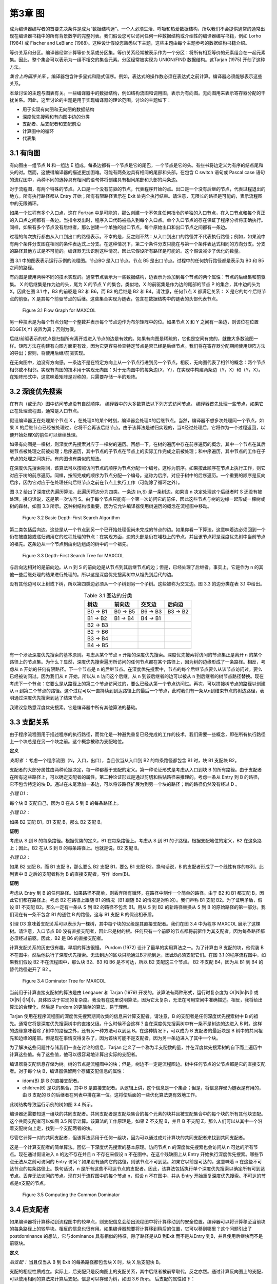 第3章 图
########

成为编译器编写者的首要先决条件是成为“数据结构迷”。一个人必须生活、呼吸和热爱数据结构，所以我们不会提供通常的通常出现在编译器书籍中的所有背景数学的完整列表。我们假设您可以访问任何一种数据结构或介绍性的编译器编写书籍，例如 Lorho (1984) 或 Fischer and LeBlanc (1988)。这种设计假设您熟悉以下主题，这些主题由每个主题参考的数据结构书籍介绍。

等价关系和分区。编译器经常计算等价关系或分区集。等价关系经常被表示作为一个分区：将所有相互等价的元素组合在一起元素集。因此，整个集合可以表示为一组不相交的集合元素。分区经常被实现为 UNION/FIND 数据结构。这Tarjan (1975) 开创了这种方法。

*集合上的偏序关系* 。编译器包含许多显式和隐式偏序。例如，表达式的操作数必须在表达式之前计算。编译器必须能够表示这些关系。

本章讨论的主题与图表有关。一些编译器中的数据结构，例如结构流图和调用图，表示为有向图。无向图用来表示寄存器分配的干扰关系。因此，这里讨论的主题是用于实现编译器的理论范围。讨论的主题如下：

* 用于实现有向图和无向图的数据结构
* 深度优先搜索和有向图中边的分类
* 支配者、后支配者和支配前沿
* 计算图中的循环
* 代表集

3.1 有向图
**********

有向图由一组节点 N 和一组边 E 组成。每条边都有一个节点是它的尾巴，一个节点是它的头。有些书将边定义为有序的结点尾和头的对。然而，这使得编译器的描述更加困难。可能有两条边具有相同的尾部和头部。在包含 C switch 语句或 Pascal case 语句的流程图中，两种不同的选择具有相同的语句体将创建具有相同尾部和头部的两条边。

对于流程图，有两个特殊的节点。入口是一个没有前驱的节点，代表程序开始的点。出口是一个没有后继的节点，代表过程退出的地方。所有执行路径都从 Entry 开始；所有有限路径表示在 Exit 处完全执行结束。请注意，无限长的路径是可能的，表示流程图中的无限循环。

如果一个过程有多个入口点，这在 Fortran 中是可能的，那么创建一个不包含任何指令的单独的入口节点，在入口节点和每个真正的入口点之间都有一条边。当指令发出时，程序入口代码被插入到每个入口点。单个入口节点的存在保证了程序分析将正确执行。同样，如果有多个节点没有后继者，那么创建一个单独的出口节点，每个原始出口和出口节点之间都有一条边。

过程的每次执行都由从入口到出口的路径表示。不幸的是，反之则不然：从入口到出口的路径并不代表执行路径；例如，如果流中有两个条件分支图在相同的条件表达式上分支。在这种情况下，第二个条件分支只能在与第一个条件表达式相同的方向分支。分支的路径其他方式是不可能的。编译器无法识别这种情况，因此它假设所有路径是可能的。这个假设减少了优化的数量。

图 3.1 中的图表表示运行示例的流程图。节点BO 是入口节点。节点 B5 是出口节点。过程中的任何执行路径都是表示为 B0 和 B5 之间的路径。

有向图是使用两种不同的技术实现的。通常节点表示为一些数据结构，边表示为添加到每个节点的两个属性：节点的后继集和前驱集。 X 的后继集是作为边的头，尾为 X 的节点 Y 的集合。类似地，X 的前驱集是作为边的尾部的节点 P 的集合，其中边的头为 X。因此在图 3.1 中，B3 的前驱是 B2 和 B6，而 B3 的后继是 B2 和 B4。请注意，任何节点 X 都满足关系： X 是它的每个后继节点的前驱，X 是其每个前驱节点的后继。这些集合实现为链表，包含在数据结构中的链表的头部代表节点。

.. figure:: chapter03/figure-3.1.png

    Figure 3.1 Flow Graph for MAXCOL

另一种技术是为每个节点分配一个整数并表示每个节点边作为布尔矩阵中的位。如果节点 X 和 Y 之间有一条边，则该位在位置 EDGE[X,Y] 设置为真；否则为假。

后继/前驱表示的优点是扫描所有离开或进入节点的边是有效的。如果有向图是稀疏的，它也是空间有效的，就像大多数流图一样。矩阵方法在构建有向图方面更有效，因为它更容易检查特定节点是否已经是后继节点。我们将在寄存器分配期间使用矩阵方法的导出；否则，将使用后继/前驱实现。

在无向图中，边没有方向感。一条边不是在特定方向上从一个节点行进到另一个节点。相反，无向图代表了相邻的概念：两个节点相邻或不相邻。实现有向图的技术用于实现无向图：对于无向图中的每条边{X，Y}，在实现中构建两条边（Y，X）和（Y，X）。在矩阵形式中，这意味着矩阵是对称的，只需要存储一半的矩阵。

3.2 深度优先搜索
****************

在有向（或无向）图中访问节点没有自然顺序。 编译器中的大多数算法以下列方式访问节点。 编译器首先处理一些节点，如果它正在处理流程图，通常是入口节点。

假设编译器正在处理某个节点 X ，在处理X的某个时刻，编译器会处理X的后继节点。当然，编译器不想多次处理同一个节点，如果 X 的后继节点已经被处理过，它将不会再该后继节点。由于该算法是递归实现的，当X经过处理后，它将作为一个过程返回，以便开始处理X的前任可以继续处理。

如果有向图是一棵树，则深度优先搜索对应于一棵树的遍历。回想一下，在树的遍历中存在前序遍历的概念，其中一个节点在其后继节点被处理之前被处理；后序遍历，其中节点的子节点在节点上的实际工作完成之前被处理；和中序遍历，其中节点的工作在子节点的处理之间执行。有向图也有类似的想法。

在深度优先搜索期间，该算法可以按照访问节点的顺序为节点分配一个编号。这称为前序。如果按此顺序在节点上执行工作，则它对应于树的前序遍历。同样，按照完成的顺序为节点分配一个编号。这称为后序，对应于树中的后序遍历。一个重要的顺序是反向后序，因为它对应于在处理任何后继节点之前在节点上执行工作（可能除了循环之外）。

图 3.2 给出了深度优先遍历算法。此遍历将边分为四类。一条边 (n,S) 是一条树边，如果当 n 决定处理这个后继者时 S 还没有被处理。换句话说，这是第一次访问 S。由于每个节点只能有一个第一次访问它的前任，因此这些节点与树的边缘一起形成一棵树或树的森林，如图 3.3 所示。这种树结构很重要，因为它允许编译器使用树遍历的概念在流程图中移动。

.. figure:: chapter03/figure-3.2.png

    Figure 3.2 Basic Depth-First Search Algorithm


第二类包括后向边。这些是从一个节点到另一个已开始处理但尚未完成的节点的边。如果你看一下算法，这意味着边必须回到一个仍在被直接或递归调用它的过程处理的节点：在实现方面，边的头部是仍在堆栈上的节点，并且该节点将是深度优先树中当前节点的祖先。这条边从一个节点到由树边组成的树中的一个祖先。

.. figure:: chapter03/figure-3.3.png

    Figure 3.3 Depth-First Search Tree for MAXCOL


与后向边相对的是前向边。从 n 到 S 的前向边是从节点到其后继节点的边；但是，已经处理了后继者。事实上，它是作为 n 的其他一些后继处理的结果进行处理的。所以这是深度优先搜索树中从祖先到后代的边。

没有其他边可以上树或下树，所以第四类边必须从一个子树到另一个子树。这些被称为交叉边。图 3.3 的边分类在表 3.1 中给出。

.. table:: Table 3.1 图边的分类
   :align: center
   :widths: auto

   +----------+----------+----------+----------+
   | 树边     | 前向边   | 交叉边   | 后向边   |
   +==========+==========+==========+==========+
   | B0 -> B1 | B0 -> B5 | B6 -> B3 | B3 -> B2 |
   +----------+----------+----------+----------+
   | B1 -> B2 | B1 -> B4 | B4 -> B1 |          |
   +----------+----------+----------+----------+
   | B2 -> B3 |          |          |          |
   +----------+----------+----------+----------+
   | B2 -> B6 |          |          |          |
   +----------+----------+----------+----------+
   | B3 -> B4 |          |          |          |
   +----------+----------+----------+----------+
   | B4 -> B5 |          |          |          |
   +----------+----------+----------+----------+

有一个涉及深度优先搜索的基本原则。考虑从某个节点 n 开始的深度优先搜索。深度优先搜索将访问的节点集正是离开 n 的某个路径上的节点集。为什么？显然，深度优先搜索遍历所访问的任何节点都在某个路径上，因为树的边缘形成了一条路径。相反，考虑从 n 开始的任何有限路径。下一个节点是 n 的后继节点。在深度优先搜索中，节点的每个后继节点要么从该节点访问过，要么已经被访问过。因为我们从 n 开始，所以从 n 访问这个后继。从 n 到该后继者的边可以被从 n 到后继者的树节点路径替换。现在考虑下一个节点：它要么是从路径上的第二个节点访问过的，要么已经从第一个节点访问过。再次，可以拼接树节点的路径以创建从 n 到第二个节点的路径。这个过程可以一直持续到到达路径上的最后一个节点，此时我们有一条从n到结束节点的树边路径，表明通过深度优先搜索到达了结束节点。

我建议您熟悉深度优先搜索。它是编译器中所有其他算法的基础。

3.3 支配关系
************

由于程序流程图用于描述程序的执行路径，而优化是一种避免重复已经完成的工作的技术，我们需要一些概念，即在所有执行路径上一个块总是在另一个块之前。这个概念被称为支配地位。

**定义**

*支配者* ：考虑一个程序流图（N，入口，出口），当且仅当从入口到 B2 的每条路径都包含 B1 时，块 B1 支配块 B2。

支配者的大部分属性由两种论据决定，每一种都基于支配的定义。第一种论证形式是考虑从入口到块 B 的所有路径。由于支配者在所有这些路径上，可以确定支配者的属性。第二种论证形式是通过剪切和粘贴路径来推理的。考虑一条从 Entry 到 B 的路径，它不包含特定的块 D。通过在末尾添加一条边，可以将该路径扩展为到另一个块的路径；新的路径仍然没有经过 D 。

*引理 D1：*

每个块 B 支配自己，因为 B 在从 S 到 B 的每条路径上。

*引理 D2：*

如果 B2 支配 B1，B1 支配 B，那么 B2 支配 B。

**证明**

考虑从 S 到 B 的每条路径。根据优势的定义，B1 在每条路径上。考虑从 S 到 B1 的子路径。根据支配地位的定义，B2 在这条路上；因此，B2 在从 S 到 B 的每条路径上。也就是说，B2 支配 B。

*引理 D3：*

如果 B2 支配 B，而 B1 支配 B，那么要么 B2 支配 B1，要么 B1 支配 B2。换句话说，B 的支配者形成了一个线性有序的序列。此列表中 B 之后的支配者称为 B 的直接支配者，写作 idom(B)。

**证明**

考虑从 Entry 到 B 的任何路径。如果路径不简单，则丢弃所有循环，在路径中制作一个简单的路径。由于 B2 和 B1 都支配 B，因此它们都在路径上。考虑 B2 在路径上跟随 B1 的情况（B1 跟随 B2 的情况是对称的）。我们声称 B1 支配 B2。为了证明矛盾，假设 B1 不支配 B2。那么一定有一条从 S 到 B2 的路径不包含 B1。用从 S 到 B2 的新路径替换从 S 到 B 的原始路径的第一部分。我们现在有一条不包含 B1 的通往 B 的路径，这与 B1 支配 B 的假设相矛盾。

引理 D3 意味着支配关系可以表示为一棵树，其中每个块的父级是其直接支配者。我们在图 3.4 中为程序 MAXCOL 展示了这棵树。请注意，入口节点 B0 没有直接支配者，因此它是树的根。任何只有一个前驱的节点都将前驱作为其支配者，因为每条路径都必须经过前驱。因此，B2 是 B6 的直接支配者。

计算支配关系的历史很有趣。早期的算法很慢。 Purdom (1972) 设计了最早的实用算法之一。为了计算由 B 支配的块，他假装 B 不在图中。然后他执行了深度优先搜索。无法到达的区块只能通过B才能到达，因此B必须支配它们。在图 3.1 的程序流程图中，如果我们假设 B2 不在流程图中，那么块 B2、B3 和 B6 是不可达，所以 B2 支配这三个节点。 B2 不支配 B4，因为从 B1 到 B4 的替代路径避开了 B2 。

.. figure:: chapter03/figure-3.4.png

    Figure 3.4 Dominator Tree for MAXCOL


当前用于计算直接支配树的算法是由 Lengauer 和 Tarjan (1979) 开发的。该算法有两种形式，运行时复杂度为 O(\|N|ln|N|) 或 O(\|N| (\|N|))，具体取决于实现的复杂度。我没有在这里说明算法，因为它太复杂，无法在可用空间中准确描述。相反，我将给出算法的合理化，然后是 Purdom 的更简单的算法，易于理解。

Tarjan 使用在程序流程图的深度优先搜索期间收集的信息来计算支配者。请注意，B 的支配者是任何深度优先搜索树中 B 的祖先。通常它将是深度优先搜索树中的直接父级。什么时候不会这样？当在深度优先搜索树中有一条不是树边的边进入 B 时。这样的边缘意味着除了树中的路径之外，还有另一种方法可以到达 B。在这种情况下，可以成为 B 支配者的最近块是 B 树中的共同祖先和边缘的尾部。但是现在事情变得复杂了，因为该块可能不是支配者，因为另一条边进入了其中一个块。

为了解决这些问题并存储我们一直在讨论的信息，Tarjan 定义了一个称为半支配数的量，并在深度优先搜索树的自下而上遍历中计算这些值。有了这些值，他可以很容易地计算出实际的支配者。

编译器将支配信息存储为树。树的节点是流程图中的块；但是，树边不一定是流程图边。树中任何节点的父节点都是它的直接支配者。对于每个块 B，编译器保留两个存储支配信息的属性：

* idom(B) 是 B 的直接支配者。
* children(B) 是块的集合，其中 B 是直接支配者。从逻辑上讲，这个信息是一个集合；但是，将信息存储为链表是有用的，由 B 支配的 B 的后继者在列表中排在第一位。这将使后面的一些优化算法更有效地工作。

此树结构导致运行示例的树如图 3.4 所示。

编译器还需要知道一组块的共同支配者。共同支配者是支配块集合的每个元素的块并且被支配集合中的每个块的所有其他块支配。这个共同支配者可以如图 3.5 所示计算。该算法的工作原理是，如果 Z 不支配 B，并且 B 不支配 Z，那么人们可以从其中一个沿着支配树向上走，找到一个支配两者的块。

尽管它计算一对的共同支配者，但该算法适用于任何一组块，因为可以通过成对计算块的共同支配者来找到共同支配者。

这是一个计算支配者的简单算法。回忆一下深度优先搜索的基本原理。访问节点 n 的深度优先搜索也会访问从 n 可达的所有节点。现在通过假设进入 n 的边不存在并且 n 不存在来假设 n 不在图中。在这个残缺图上从 Entry 开始执行深度优先搜索。哪些节点无法从之前可访问的 Entry 访问？如果没有通向它的路径，则该节点不可到达。如果它以前是可达的，这意味着 n 在这些不可达节点的每条路径上。换句话说，n 是所有这些不可达节点的支配者。因此，该算法包括执行单个深度优先搜索以确定所有可到达节点。丢弃无法访问的节点。现在对于流程图中的每个节点 n，假设 n 不在图中，并从 Entry 开始重复深度优先搜索。不可达的节点是n支配的节点。

.. figure:: chapter03/figure-3.5.png

    Figure 3.5 Computing the Common Dominator


3.4 后支配者
************

如果编译器将计算移动到流程图中的较早点，则支配信息会给出流程图中将计算移动到的安全位置。编译器可以将计算移至当前块的每条路径上的较早块。相反的信息也很有用。如果编译器想要将计算移到稍后的位置，它可以移到哪里？这个问题引出了postdominance 的想法，它与dominance 具有相似的特征，除了路径是从B 到Exit 而不是从Entry 到B，并且使用后继块而不是前驱块。

**定义**

*后支配：* 当且仅当从 B 到 Exit 的每条路径都包含块 X 时，块 X 后支配块 B。

支配的相应性质成立。实际上，后支配只是反向图上的支配关系，其中后继者被前辈取代，反之亦然。通过计算反向图上的支配，可以使用相同的算法来计算后支配。信息可以存储为树，如图 3.6 所示。 后支配的属性如下：

* pdom(B) 表示 B 的直接后支配者，并表示 B 在后支配者树中的父级。
* pchildren(B) 表示立即由 B 后支配的块的集合。这再次表示为实现为链表的集合，其中 B 的前辈也由 B 支配，在列表中首先出现。

.. figure:: chapter03/figure-3.6.png

    Figure 3.6 Postdominator Tree for MAXCOL


3.5 支配边界
************

考虑任何离开块 B 的路径。最初路径上的块由 B 支配。最终到达一个不由 B 支配的块。除非路径返回到 B，否则之后的所有块都不受 B 支配。不被 B 支配的第一个块是重要的，因为它指示了 B 支配的块的范围，并使用有关 B 中的计算的信息指示了优化的限制。考虑到所有路径，拥有该特征的块的集合称为支配 B 的边界。

**定义**

*支配边界：* 块 B 的支配边界 DF(B) 是所有块 C 的集合，使得 B 支配 C 的前任，但 B 等于 C 或 B 不支配 C。

该定义是对前述动机的重述。如果 C 是一个块，其前任由 B 支配而 C 不是，则存在从 B 到前任的路径。将该前任的边添加到 C 中，并且一条路径与动机相匹配。显然，与动机相匹配的路径会在支配边界中引入块。

请注意，块 B 是特殊处理的。从 B 开始的循环，经过由 B 支配的块并返回到 B，将 B 引入支配边界。

可视化支配边界的一种方法是考虑以 B 为根的支配树的子树。从该子树中的一个块到子树外部块的流程图边将子树外部的块引入支配边界。为了便于讨论，B 被认为在子树之外。

这为计算支配边界提供了一个简单的算法。自下而上遍历支配树，在父级之前计算子级的支配边界。在考虑块 B 时，有两种情况：

离开 B 且不导致 B 在支配树中的子节点的流图边必须到达等于 B 或不被 B 支配的块。（如果块由 B 支配，则 B 必须是它的直接支配者，所以它是一个孩子。）这样的块属于 B 的支配边界。

考虑支配树中 B 的一个孩子 C 的支配边界中的块 X。如果 X 不等于 B 并且不被 B 支配，那么它在 B 的支配前沿。如果 X 被 B 支配，那么 B 必须是它的直接支配者，因为它不被 C 支配。由于 B 不是它自己的直接支配者，这两个条件可以结合起来给出图 3.7 所示的算法。

.. figure:: chapter03/figure-3.7.png

    Figure 3.7 Computing the Dominance Frontier


.. table:: Table 3.2 支配边界
   :align: center
   :widths: auto

   +----+----------+
   | 块 | 支配边界 |
   +====+==========+
   | B3 | B2 B4    |
   +----+----------+
   | B6 | B3       |
   +----+----------+
   | B2 | B2 B4    |
   +----+----------+
   | B4 | B1 B5    |
   +----+----------+
   | B1 | B1 B5    |
   +----+----------+
   | B5 | Ø        |
   +----+----------+
   | B0 | Ø        |
   +----+----------+

考虑图 3.1 中支配树的运行示例。 自下而上的支配树遍历首先访问块 B3、B6、B2、B4、B1、B5，然后是 B0。 随着行走的进行，支配边界被计算出来（见表 3.2）。 在支配边界的计算中，B3 发现 B2 和 B4 在其支配边界中，因为它们是继任者，不受 B3 的支配。 类似地，B6 在其支配边界中找到 B3。 在计算 B2 的支配边界期间，B3 不会处于其支配边界，因为 B2 支配 B3。 但是，B2 处于 B2 的支配边界。

3.6 控制依赖
************

编译器需要知道一个块的执行导致另一个块的执行的条件。这里描述的想法来自 Cytron（1987、1990 和 1991）。考虑两个块 B 和 X。B 何时控制 X 的执行？

如果 B 只有一个后继块，它不控制任何事情的执行。一旦 B 开始执行，它就完成执行并进入下一个块。因此 B 必须有多个后继者才能被视为控制 X 执行的块。

B 必须有一些离开它的路径通向 Exit 块并避开 X。如果这不是真的，那么 B 的执行将始终导致 X 的执行。换句话说，B 不能被 X 后支配。

B 必须有一些离开它的路径通向 X。同样，这个条件的失败将违反控制的概念。因此 B 可以被视为一个开关：某条出路通向 X，另一条出路避开 X。

B 应该是具有此特性的最新的块。确实，较早的块可能同样控制 X 的执行；但是，该块可以被视为控制 B 的执行，然后 B 控制 X 的执行。

所有这些条件都可以概括为以下定义。

**定义**

*控制依赖：* 当且仅当存在从 B 到 X 的非空路径使得 X 后支配除了 B 之外的路径上的每个块时，块 X 是依赖于块 B 的控制。X 与 B 相同，或者 X 不后支配 B 。

第一个条件总结了 B 是具有到 X 的路径的最新块的想法。如果有满足另一个条件的较晚块，则 X 不会在路径上的所有块中占后支配地位。第二个条件与第一个条件中路径的存在一起给出了切换条件。有一种方式通过 B 可以避开 X，而另一种方式必须通向 X。

需要对控制依赖进行更精确的定义，因为编译器需要了解切换机制，从 B 中出的边必须导致 X。这涉及对记录所涉及边的定义的补充。

**定义**

*控制依赖：* 块 X 控制依赖于边 (B,S) 当且仅当有一条从 B 到 X 的非空路径从边 (B,S) 开始，使得 X 后支配路径上除 B 之外的每个块。X 要么与 B 相同，要么 X 不后支配 B。

不幸的是，该定义使用了一些未知的路径。为了有一个计算控制依赖的有效方法，编译器需要一个更一般的条件。幸运的是，条件与 X 后支配 S 相同。

**观察**

如果 B 和 X 是流程图中的块，其中存在从每个块到 Exit 的路径，则 X 后支配 B 的后继 S 当且仅当存在从 B 到 X 通过 S 的非空路径使得 X 后支配该路径上 B 之后的每个节点。

**证明**

假设路径存在。因为 S 在路径上，所以 S 被 X 后支配。相反，假设 S 被 X 后支配。从 S 到 Exit 有一些路径。由于 S 受 X 后支配，因此 X 在这条路径上。在 X 处剪短路径并将 B 和从 B 到 S 的边添加到路径的开头。这给出了从 B 到 X 的路径。路径上除 B 之外的每个节点都由 X 后支配。如果不是，则有一条从它到 Exit 的路径，通过剪切原始路径并粘贴到新路径中，一个可以创建一条从 S 到 Exit 的路径，从而避免 X，这是一个矛盾。因此我们有该路径。

**观察**

如果 S 是 B 的后继者，则要么 S 是 B 的后支配者，要么 pdom(S) 被 pdom(B) 后支配。

**证明**

假设 S 不是 B 的后支配者。考虑从 S 到 Exit 的任何路径。有可能延伸到从 B 到 Exit 的路径。因此，pdom(B) 在这条路径上。因此 pdom(B) 不等于 S 并且在从 S 到 Exit 的每条路径上，因此它是 S 的后支配者。因此它必须后支配 pdom(S)。

现在我们可以给出一个计算控制依赖关系的算法。看定义：边(B,S)是给定的。哪些块是控制依赖于这条边的？任何后支配 S 并且不后支配 B 的块。这些是后支配树中的节点，从 S、pdom(S)、pdom(pdom(S)) 开始，并在但不包括 pdom(B) 处停止。第二个观察表明，通过父母（后支配者）向上遍历树，算法必须最终到达 pdom(B)。

图 3.8 中的算法可以应用于每条边。实际上，它需要应用于留下具有多个后继者的块的每条边，因为具有单个后继者的块可以没有依赖于它的块控制。对于我们的运行示例，这给出了表 3.3 中的结果。有时编译器需要转置这些信息：对于每个块，它依赖于哪些块。在这种情况下，使用相同的算法；然而，信息是由依赖块而不是由导致依赖的边索引存储的。

.. figure:: chapter03/figure-3.8.png

    Figure 3.8 Calculating Control Dependence


.. table:: 表 3.3 示例程序的控制依赖关系
   :align: center
   :widths: auto

   +----------+-----------------------+
   | 边 (B,S) | 控制依赖于 (B,S) 的块 |
   +==========+=======================+
   | (B0,B5)  | ∅                     |
   +----------+-----------------------+
   | (B0,B1)  | B1, B4                |
   +----------+-----------------------+
   | (B1,B4)  | ∅                     |
   +----------+-----------------------+
   | (B1,B2)  | B2, B3                |
   +----------+-----------------------+
   | (B2,B3)  | ∅                     |
   +----------+-----------------------+
   | (B2,B6)  | B6                    |
   +----------+-----------------------+
   | (B3,B2)  | ∅                     |
   +----------+-----------------------+
   | (B3,B4)  | ∅                     |
   +----------+-----------------------+
   | (B4,B1)  | B1, B4                |
   +----------+-----------------------+
   | (B4,B5)  | ∅                     |
   +----------+-----------------------+

3.7 循环和循环树
****************

优化编译器试图减少程序执行期间发生的计算次数。因此，编译器需要确定程序中最常执行的区域并集中精力改进它们。在编译时确定频繁执行的区域是不切实际或不可能的。然而，重复执行的程序部分，即循环，是最佳候选者。因此编译器构建了一个数据结构来表示有关循环的信息。

**定义**

*环形：* 循环是一组块 L，如果 B0，B1 ∊ L，则存在从 B0 到 B1 的路径和从 B1 到 B0 的路径。如果 B 有一个不在 L 中的前任，则块 B ∊ L 是入口块。如果 B 有不在 L 中的后继者，则块 B ∊ L 是退出块。

换句话说，循环是程序的一个区域，其中执行路径可以重复地从一个块循环到另一个块。入口块是执行可以进入循环的块，退出块是执行可以离开循环的块。由于我们假设从 Entry 到任何块都有一些执行路径，因此每个循环必须至少有一个入口块。
有趣的循环是具有单个入口块的循环，或单入口循环。对于这样的循环，入口块必须支配循环中的所有其他块。如果存在避开入口块的路径，则路径上的循环中必须存在第一个块，并且该块将是另一个入口。

图 3.9 给出了计算单入口循环的循环块的算法。考虑任何块 B。它可以成为单入口循环的入口块的唯一方法是在流程图的某个深度优先搜索行走中是否存在后边。考虑替代方案：循环中的入口块必须包含在循环路径中，并且是循环中到达的第一个块。因此，循环中的所有块都将是 B 在遍历中的后代，并且通向 B 的边是后边。

该算法背后的想法是向后走循环。考虑 B 的每个前驱来自后边。从这些前驱向后走图。最终走回到 B，并且循环中的所有块都将被访问。该算法使用工作列表算法实现了这个想法。集合队列包含所有已知在循环中但其前驱尚未处理的块。每个块最多被插入一次队列，因为队列∴循环并且插入仅在块尚未在循环中时发生。

稍后我们将推广这个算法来处理多入口循环，并用它来计算循环的嵌套结构。编译器不仅需要知道循环，还需要知道哪些循环包含在其他循环中。请注意，编译器计算循环的方式将确保所标识的循环是不相交的（没有共同的块）或嵌套的（一个循环是另一个循环的子集）。嵌套结构用于三个目的：

1. 编译器在基于依赖的优化期间使用循环嵌套，因为这些阶段转换循环以提高程序性能。
2. 循环嵌套用于执行一种强度降低。 在循环的每次迭代期间以常规方式修改的值可以以更有效的方式计算； 例如，乘法可以用重复的加法代替。
3. 在寄存器分配期间使用循环嵌套来查找程序中可以存储值或从内存中加载值的点。

.. figure:: chapter03/figure-3.9.png

    Figure 3.9 Template of Code for Finding a Loop


3.7.1 无限循环
==============

一个循环可能没有退出块，在这种情况下它是一个无限循环。这样的循环可能发生在实际程序中。考虑一个程序，它使用硬件中断或信号机制来执行所有操作，而主程序仍处于循环中。程序员可以把这个循环写成一个无限循环。这些是结构性的无限循环。由于程序执行期间发生的实际计算，可能存在编译器无法确定的其他无限循环。

当存在这些结构性无限循环时，许多全局优化算法会给出错误的结果。这些算法都是基于减少从入口到出口的路径计算数量的想法。如果有一个没有这样的路径的块，算法可能会以意想不到的方式执行。

一个简单的设备消除了这些结构性的无限循环：从循环中的一个块插入一条边到退出。当然，这条边永远不会被遍历，因为块中没有指令可以使程序沿着这条边流动。但是，优化算法现在将正常执行。

编译器如何识别这些无限循环？如果没有从它到 Exit 的路径，则该块处于无限循环中。因此，在流程图的反向上执行深度优先搜索（将前驱视为后继，反之亦然）。未被访问的块是无限循环中的块。在深度优先搜索之后，选择一个未被访问的块，在它和 Exit 之间创建一条边，然后尝试使用这条边继续进行深度优先搜索。图 3.10 描述了这个算法。

.. figure:: chapter03/figure-3.10.png

    Figure 3.10 Eliminating Infinite Loops


3.7.2 单入口和多入口循环
========================

如前所述，循环可以按入口块的数量进行分类。 没有入口块的循环是不可达的：指令无法执行，因此这些循环已经被消除。 单入口循环对于优化器来说是最有趣的。 必须处理多入口循环，因为它们可能出现在程序中； 但是，优化技术不会那么有效。 许多优化技术仅适用于单入口循环。 [1]_

.. [1] 单入口循环通常称为可约循环。多入口循环称为不可约循环。该编译器使用优化单入口循环的技术。识别多入口循环以确保不发生不正确的翻译。

编译器如何识别多入口循环？循环是循环路径的联合。考虑这些循环路径之一。在深度优先搜索期间，访问的路径上有第一个块 B。循环上的所有其他块都是 B 的后代，进入 B 的循环边是后边。因此，通过考虑这些前辈并向后走循环，可以找到如图 3.9 所示的带有条目 B 的循环。多入口循环的问题在于，此遍历可以从循环中逃脱（向后遍历其他入口之一）并最终一路返回入口。这意味着B不支配这些前辈。考虑图 3.11 中的多入口循环 {C,D} 。如果深度优先搜索按 {A,C,D,E,B} 的顺序访问块，则 C 是循环中被访问的第一个块。边 (D,C) 是后边。当从 D 向后走时，访问 {D,C,B,A}。

为了避免这个问题，必须修改算法以停止后向行走。但是步行应该停在哪里？编译器想要一个单入口区域，即使它不是循环。因此，在最靠近循环且支配循环中所有块的块处停止步行。这将是控制标头 B 和 B 的所有前辈通过后缘到达 B 的块。回想一下，B 支配自己。使用这些信息，图 3.9 中的算法被修改为图 3.12 中的算法。

该算法实现了我们刚刚讨论的想法。请注意，当遇到多入口循环时，此时不会计算循环体。相反，导致循环体的块集记录在称为生成器的属性中。在开始循环识别之前，该集合将被初始化为空。具有非空生成器集的块是多入口循环的直接支配者。由于以下原因，无法立即识别循环体：

我们很快就会看到，整个过程都嵌入在深度优先搜索中，在该搜索中，从一个块开始的循环会在遍历的所有块都处理完之后才被识别。记录生成器集允许这对于多入口循环也是如此。

不止一个多入口循环可以有相同的直接支配者。对于形成循环嵌套的过程，聚合将被视为一个循环。

我们将能够更有效地处理此循环中包含的循环。考虑一个多入口循环，入口块 B1 和 B2 具有公分母 C。通过延迟循环的识别直到所有后继者都被识别，将处理发生在 C 和 B1 或 C 和 B2 之间的路径上的循环作为嵌套循环。如果此子循环是单入口循环，则可以对其应用整套优化。如果在处理 B1 或 B2 时创建了多入口循环的主体，则这些子循环不会被视为单独的循环。

.. figure:: chapter03/figure-3.11.png

    Figure 3.11 Example Multiple-Entry Loop


.. figure:: chapter03/figure-3.12.png

    Figure 3.12 Identifying a General Loop


我们将对 FIND_LOOP 稍作修改，以构建测试循环树，但这是基本算法。 当找到一个单入口循环时，循环体被识别。 当找到一个多入口循环时，循环体的识别被延迟到块Z的处理。这个循环体由非空生成器（Z）集合的存在来识别。

后面的描述将 FIND_LOOP 分为两个过程：第一个找到生成器，第二个找到循环体。 该过程被拆分，以便查找多入口循环的主体可以使用与单入口循环相同的代码。

3.7.3 计算循环树
================

编译器需要完整的循环集和循环之间的关系。此信息存储为树。循环 L1 是 L2 的孩子当且仅当 L1 是 L2 的子集并且不包含在 L2 中包含的任何其他循环中。用于计算循环的算法找到具有特定标头块的最大循环。这确保了两个循环要么不相交，要么一个包含在另一个循环中，这种条件允许将循环组织成一棵称为循环树的树。循环树中有四种节点：

1. 树的叶子是流程图中的块。
2. 单入口循环是树中内部节点的一种形式。
3. 组织为单入口区域的多入口循环是内部节点的另一种形式。回想一下，多入口循环包括循环以及从循环返回到循环中所有块的公共支配者的所有树节点。
4. 树的根是代表整个流图的特殊节点。它不会是循环或块，因为流程图包括两个块：没有前驱的入口和没有后继的出口。这些块不能参与循环并且不是单个块。

为了记录树结构，将属性添加到块和循环树中的其他节点：

LoopParent(X) 是一个属性，指示该节点是树中哪个节点的子节点。它还指示循环或块包含在哪个循环中。LoopParent(X) 也可以是根，指示此块或循环不包含在另一个循环中。根的 LoopParent 为 NIL。

LoopContains(X) 是由 X 表示的区域中的节点集合。对于一个块，它是 NIL。对于循环或根，它是树中 X 的子集的集合，与直接包含在该区域中的循环或块的集合相同。

LoopEntry(X) 是作为该区域入口的块。

这些属性允许循环树周围的自由时刻，完全了解哪些块和循环包含在其他块和循环中。

随着循环树的建立，每个循环都被识别并输入到树中。一旦它被输入到树中，它就会被作为一个单一的实体来处理。在构造过程中，它的内部结构不再被查看。算法 FIND_LOOP 被修改以处理树节点并被扩充为完整构造过程的一部分。为了形成这棵树，我们需要对算法进行两处修改：

1. 按后序考虑图中的块。由于深度优先搜索的结构，包含在另一个单入口循环中的单入口循环具有具有较小后序号的入口块。因此，通过后序访问块，内部循环在外部循环之前被识别。
2. 一旦确定，将每个循环当作一个单独的块来处理。这是通过为每个块或循环保留一个数据来完成的，该数据指示它包含在哪个块或循环中（如果有的话）。当一个人找到一个块时，使用这个数据向外扫描到包含这个块的最外面的识别循环。

编译器现在拥有完整的算法。在图 3.13 中，我们有 FIND_LOOP 的最终版本，它计算块，称为生成器，确定循环中的所有其他块。如果是单入口循环，则 FIND_LOOP 继续并使用 FIND_BODY 在循环树中构建节点。

FIND_BODY 通过从生成循环的块向后移动到头部来计算循环体中的节点集（参见图 3.14）。中间的所有块都在循环中。它在循环树中构建节点并填充所有属性。必须注意确保块和已经计算的循环之间的区别。循环头和前驱总是块。在将节点插入循环树之前，编译器必须找到已计算的最大封闭循环。这是由 LoopAncestor 完成的，如图 3.15 所示。

.. figure:: chapter03/figure-3.13.png

    Figure 3.13 Computing Generators of a Loop


LoopAncestor 通过向上扫描 LoopParent 属性来查找包含当前循环或块的最外层已处理循环，直到找到具有空条目的节点。由于一旦识别出封闭循环，该属性就会由 FIND_BODY 更新为非空条目，因此该算法给出了最外层的现有循环。

最后，可以描述计算循环的主要过程（见图 3.16）。 Calculate_Loop_Tree 首先执行深度优先搜索以计算每个节点和后边缘的后序数。该实现可以在计算算法的其余部分的同时执行这种深度优先遍历，只需在访问节点后将计算嵌入到递归深度优先搜索过程中。

首先Calculate_Loop_Tree 初始化块的所有属性。这些可以在创建块时初始化；但是，为了完整起见，此处描述了该步骤。然后程序按后序访问块。如果生成器集非空，则该块是多入口循环的头部，因此构建该循环。然后该过程检查该块是否是单入口循环的头部。请注意，一个块可能是多入口循环和单入口循环的头部。在这种情况下，编译器构建两个循环的嵌套：多入口循环是最内层循环，单入口循环是外层循环。图 3.17 给出了我们常设示例的循环树。

.. figure:: chapter03/figure-3.14.png

    Figure 3.14 Computing the Body of a Loop


.. figure:: chapter03/figure-3.15.png

    Figure 3.15 Finding the Outermost Processed Loop


.. figure:: chapter03/figure-3.16.png

    Figure 3.16 Computing the Complete Loop Tree


.. figure:: chapter03/figure-3.17.png

    Figure 3.17 Loop Tree for Example Program


3.8 实现整数集
**************

在整个编译器中，需要整数集。我们已经看到了一个例子：在深度优先搜索期间访问的一组节点。有多种方法可以实现这些集合，具体取决于计算和使用它们的要求。

一种形式的集合由节点组成，其中构造算法保证我们不会尝试两次添加相同的节点，或者集合很小，因此通过集合的搜索时间很短。在这种情况下，集合可以实现为链表。插入包括将元素添加到列表的开头或结尾。删除包括从链表中删除元素，搜索包括扫描链表。这种形式的集合对于扫描集合中的所有元素是有效的，但对于插入或删除来说效率不高。

另一种方法是使用位向量来表示集合。为值域中的每个可能元素分配一个唯一的整数值，从 0 开始。然后将任何集合表示为长度为分配的最大数加 1 的位数组。这种技术提供了插入的有效实现（查找的索引位并设置它），删除（索引以找到该位并将其清除），并集，交集和搜索（索引以查找该位并检查它是否为1）。如果集合不是稀疏的，那么这种方法在空间上非常有效。但是，扫描集合中的所有元素效率不高。不幸的是，扫描是编译器中的常见活动。

Preston Briggs (1993) 基于 Aho、Hopcroft 和 Ullman (1974) 中的提示开发了另一种技术。这种技术在所有领域都非常有效操作；但是，它比位向量占用的空间多一个数量级，因此如果需要大量集合，则不希望使用它。

考虑我们的整数世界，编号从 0 到 MAX。分配具有初始 INDEX[0:MAX] 和 VALUE[0:MAX] 以及单个整数变量 NEXTPLACTE 的两个 MAX + 1 个元素的数组。

算法背后的想法（图 3.18）是集合的元素存储在 VALUE 中，从底部开始，并将它们堆积在相邻的槽中。当元素 X 添加到 VALUE 时，VALUE 中存储它的索引将放置在 INDEX(X) 中。否则 INDEX 的值不会被初始化。奇怪的是，该算法正在处理未初始化的数据。

算法如何知道值何时在集合中？它检查相应的 INDEX(X)。该信息可能未初始化，因此首先检查该值是否在范围内。如果不是，则该元素不在集合中。如果值在范围内，它仍然可以未初始化，因此它检查 VALUE 数组中的相应值。如果值匹配，则算法知道该元素在集合中。

从集合中删除一个元素有点棘手。该算法必须在恒定时间内运行，因此它不能删除一个元素并将其他元素向下移动。相反，它将集合中的最后一个元素向下移动到正在腾出的位置。同时它调整它的 INDEX 值并减少计数器 NEXTPLACE。

.. figure:: chapter03/figure-3.18.png

    Figure 3.18 Efficient Set Algorithm


基本操作发生在 O(1) 时间内，扫描集合中的元素与集合中的实际元素成正比。不过，它确实需要更多空间。考虑一个元素由 16 位数字表示的实现。因此，每个元素有 32 位，表明这种表示法占用的空间是位向量方法的 32 倍。因此，当只需要少量集合（通常是一两个）时，这种表示就可以很好地工作。

3.9 参考文献
************

Aho, A. V., J. E. Hopcroft, and J. D. Ullman. 1974. The design and analysis of computer algorithms. Reading, MA: Addison-Wesley.

Briggs, P., and L. Torczon. 1993. An efficient representation for sparse sets. ACM Letters on Programming Languages and Systems 2(1-4): 59-69.

Cytron, R., and J. Ferrante. 1987. An improved control dependence algorithm. (Technical Report RC 13291.) White Plains, NY: International Business Machines, Thomas J. Watson Research Center.

Cytron, R., J. Ferrante, and V. Sarkar. 1990. Compact representations for control dependence. Proceedings of the SIGPLAN ‘90 Symposium on Programming Language Design and Implementation. White Plains, NY. 241-255. In SIGPLAN Notices 25(6).

Cytron, R., J. Ferrante, B. Rosen, M. Wegman, and F. Zadeck. 1991. Efficiently computing static single assignment form and the control dependence graph. ACM Transactions on Programming Languages and Systems 13(4): 451-490.

Fischer, C. N., and R. J. LeBlanc, Jr. 1988. Crafting a compiler. Redwood City, CA: Benjamin/Cummings.

Lengauer, T., and R. E. Tarjan. 1979. A fast algorithm for finding dominators in a flow graph. Transactions on Programming Languages and Systems 1(1): 121-141.

Lorho, B. 1984. Methods and tools for compiler construction: An advanced course. Cambridge University Press.

Purdom, P. W., and E. F. Moore. 1972. Immediate predominators in a directed graph. Communications of the ACM 8(1): 777-778.

Tarjan, R. E. 1975. Efficiency of a good but not linear set of union algorithm. Journal of ACM 22(2): 215-225.
